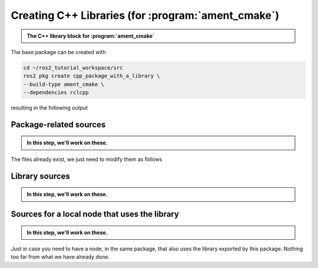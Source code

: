 Creating C++ Libraries (for :program:`ament_cmake`)
===================================================

.. admonition:: The C++ library block for :program:`ament_cmake`

    .. dropdown:: TL;DR
    
        When your project exports a library, you might benefit from using the following template.
        Note that there is, in general, no reason to define multiple libraries. A single shared library can hold all the
        content that you want to export from a package, hence the library named ``${PROJECT_NAME}``.
    
        Remember to
    
        #. Add all exported headers to :file:`include/<PACKAGE_NAME>` otherwise other packages cannot see it.
        #. Add all source files of the library to ``add_library``.
        #. Add all ROS2 dependencies of the library to ``ament_target_dependencies``.
        #. Add **ALL** dependencies for which you used ``find_package`` to ``ament_export_dependencies``, otherwise dependencies might become complex for projects that use your library.
        #. Add any other (**NOT ROS2**) libraries to ``target_link_libraries``.
    
        .. literalinclude:: ../../../ros2_tutorial_workspace/src/cpp_package_with_a_library/CMakeLists.txt
           :language: cmake
           :lines: 14-63
           :emphasize-lines: 9,14,27,32

The base package can be created with

.. code-block:: console

    cd ~/ros2_tutorial_workspace/src
    ros2 pkg create cpp_package_with_a_library \
    --build-type ament_cmake \
    --dependencies rclcpp

resulting in the following output

.. dropdown:: ros2 pkg create output

    .. code-block:: console
        :emphasize-lines: 16,17,18
    
        ros2 pkg create cpp_package_with_a_library \
        --build-type ament_cmake \
        --dependencies rclcpp
        going to create a new package
        package name: cpp_package_with_a_library
        destination directory: /home/murilo/ROS2_Tutorial/ros2_tutorial_workspace/src
        package format: 3
        version: 0.0.0
        description: TODO: Package description
        maintainer: ['murilo <murilomarinho@ieee.org>']
        licenses: ['TODO: License declaration']
        build type: ament_cmake
        dependencies: ['rclcpp']
        creating folder ./cpp_package_with_a_library
        creating ./cpp_package_with_a_library/package.xml
        creating source and include folder
        creating folder ./cpp_package_with_a_library/src
        creating folder ./cpp_package_with_a_library/include/cpp_package_with_a_library
        creating ./cpp_package_with_a_library/CMakeLists.txt
        
        [WARNING]: Unknown license 'TODO: License declaration'.  This has been set in the package.xml, but no LICENSE file has been created.
        It is recommended to use one of the ament license identitifers:
        Apache-2.0
        BSL-1.0
        BSD-2.0
        BSD-2-Clause
        BSD-3-Clause
        GPL-3.0-only
        LGPL-3.0-only
        MIT
        MIT-0


Package-related sources
-----------------------

.. admonition:: In this step, we'll work on these.
    
    .. code-block:: console
        :emphasize-lines: 2,6
    
        cpp_package_with_a_library
        ├── CMakeLists.txt
        ├── include
        │   └── cpp_package_with_a_library
        │       └── sample_class.hpp
        ├── package.xml
        └── src
            ├── sample_class.cpp
            ├── sample_class_local_node.cpp
            ├── sample_class_local_node.hpp
            └── sample_class_local_node_main.cpp

The files already exist, we just need to modify them as follows

.. tab-set::

    .. tab-item:: package.xml

        Nothing new here.

        :download:`package.xml <../../../ros2_tutorial_workspace/src/cpp_package_with_a_library/package.xml>`

        .. literalinclude:: ../../../ros2_tutorial_workspace/src/cpp_package_with_a_library/package.xml
           :language: xml
           :linenos: 

    .. tab-item:: CMakeLists.txt

        A *one-size-fits-most* solution is shown below. We don't need to add multiple libraries, so a single library can hold all the content you might want to export. The user of the library will see it nicely split by your header files, so it will be as neat as you make them.

        Note that, because the local Node depends on the library being exported by this project, it needs to explicitly link to it.

        :download:`CMakeLists.txt <../../../ros2_tutorial_workspace/src/cpp_package_with_a_library/CMakeLists.txt>`
        
        .. literalinclude:: ../../../ros2_tutorial_workspace/src/cpp_package_with_a_library/CMakeLists.txt
           :language: cmake
           :linenos:
           :emphasize-lines: 14-46,86


Library sources
---------------

.. admonition:: In this step, we'll work on these.
    
    .. code-block:: console
        :emphasize-lines: 5,8
    
        cpp_package_with_a_library
        ├── CMakeLists.txt
        ├── include
        │   └── cpp_package_with_a_library
        │       └── sample_class.hpp
        ├── package.xml
        └── src
            ├── sample_class.cpp
            ├── sample_class_local_node.cpp
            ├── sample_class_local_node.hpp
            └── sample_class_local_node_main.cpp

.. tab-set::

    .. tab-item:: sample_class.hpp  

        A class that does a bunch of nothing, but that depends on Eigen3 and Qt, as an example.

        :download:`sample_class.hpp <../../../ros2_tutorial_workspace/src/cpp_package_with_a_library/include/cpp_package_with_a_library/sample_class.hpp>`
        
        .. literalinclude:: ../../../ros2_tutorial_workspace/src/cpp_package_with_a_library/include/cpp_package_with_a_library/sample_class.hpp
           :language: cpp
           :linenos:
           :lines: 24-

    .. tab-item:: sample_class.cpp

        :download:`sample_class.cpp <../../../ros2_tutorial_workspace/src/cpp_package_with_a_library/src/sample_class.cpp>`
        
        .. literalinclude:: ../../../ros2_tutorial_workspace/src/cpp_package_with_a_library/src/sample_class.cpp
           :language: cpp
           :linenos:
           :lines: 24-


Sources for a local node that uses the library
----------------------------------------------

.. admonition:: In this step, we'll work on these.
    
    .. code-block:: console
        :emphasize-lines: 9-11
    
        cpp_package_with_a_library
        ├── CMakeLists.txt
        ├── include
        │   └── cpp_package_with_a_library
        │       └── sample_class.hpp
        ├── package.xml
        └── src
            ├── sample_class.cpp
            ├── sample_class_local_node.cpp
            ├── sample_class_local_node.hpp
            └── sample_class_local_node_main.cpp

Just in case you need to have a node, in the same package, that also uses the library exported by this package. Nothing too far from what we have already done.

.. tab-set::

    .. tab-item:: sample_class_local_node.cpp

        :download:`sample_class.cpp <../../../ros2_tutorial_workspace/src/cpp_package_with_a_library/src/sample_class_local_node.cpp>`
        
        .. literalinclude:: ../../../ros2_tutorial_workspace/src/cpp_package_with_a_library/src/sample_class_local_node.cpp
           :language: cpp
           :linenos:
           :lines: 24-

    .. tab-item:: sample_class_local_node.hpp

        :download:`sample_class_local_node.cpp <../../../ros2_tutorial_workspace/src/cpp_package_with_a_library/src/sample_class_local_node.hpp>`
        
        .. literalinclude:: ../../../ros2_tutorial_workspace/src/cpp_package_with_a_library/src/sample_class_local_node.hpp
           :language: cpp
           :linenos:
           :lines: 24-

    .. tab-item:: sample_class_local_node_main.cpp

        :download:`sample_class.cpp <../../../ros2_tutorial_workspace/src/cpp_package_with_a_library/src/sample_class_local_node_main.cpp>`
        
        .. literalinclude:: ../../../ros2_tutorial_workspace/src/cpp_package_with_a_library/src/sample_class_local_node_main.cpp
           :language: cpp
           :linenos:
           :lines: 24-

